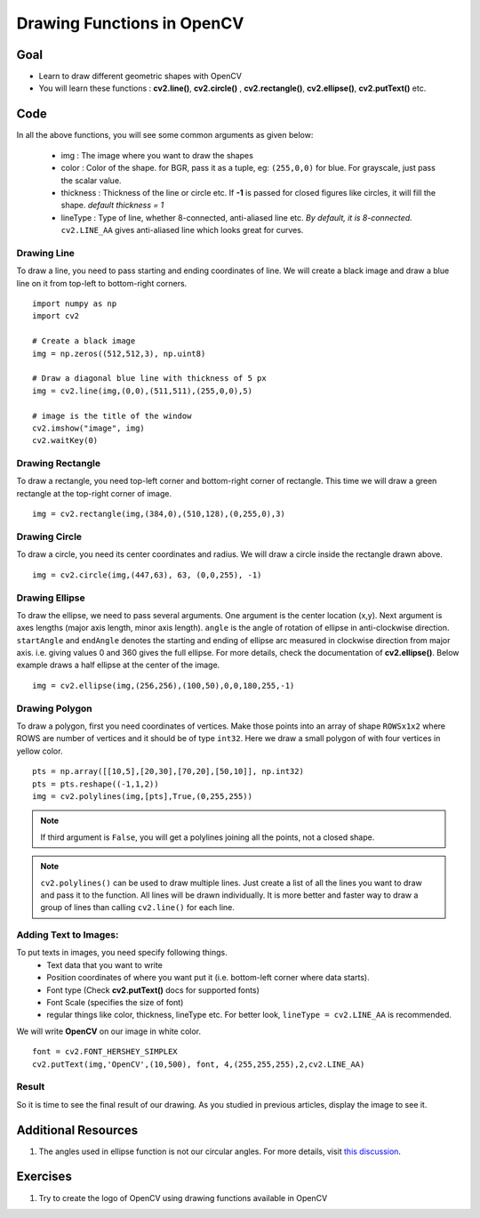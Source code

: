 .. _Drawing_Functions:

Drawing Functions in OpenCV
******************************

Goal
=====

.. container:: enumeratevisibleitemswithsquare

    * Learn to draw different geometric shapes with OpenCV
    * You will learn these functions : **cv2.line()**, **cv2.circle()** , **cv2.rectangle()**, **cv2.ellipse()**, **cv2.putText()** etc.
    
Code
=====

In all the above functions, you will see some common arguments as given below:
    
    * img : The image where you want to draw the shapes
    * color : Color of the shape. for BGR, pass it as a tuple, eg: ``(255,0,0)`` for blue. For grayscale, just pass the scalar value.
    * thickness : Thickness of the line or circle etc. If **-1** is passed for closed figures like circles, it will fill the shape. *default thickness = 1*
    * lineType : Type of line, whether 8-connected, anti-aliased line etc. *By default, it is 8-connected.* ``cv2.LINE_AA`` gives anti-aliased line which looks great for curves.

Drawing Line
-------------
To draw a line, you need to pass starting and ending coordinates of line. We will create a black image and draw a blue line on it from top-left to bottom-right corners.
::

    import numpy as np
    import cv2
    
    # Create a black image
    img = np.zeros((512,512,3), np.uint8)
    
    # Draw a diagonal blue line with thickness of 5 px
    img = cv2.line(img,(0,0),(511,511),(255,0,0),5)
    
    # image is the title of the window 
    cv2.imshow("image", img) 
    cv2.waitKey(0) 

Drawing Rectangle
-------------------
To draw a rectangle, you need top-left corner and bottom-right corner of rectangle. This time we will draw a green rectangle at the top-right corner of image.
::
    
    img = cv2.rectangle(img,(384,0),(510,128),(0,255,0),3)
    
Drawing Circle
----------------
To draw a circle, you need its center coordinates and radius. We will draw a circle inside the rectangle drawn above.
::

    img = cv2.circle(img,(447,63), 63, (0,0,255), -1)
    
Drawing Ellipse
--------------------

To draw the ellipse, we need to pass several arguments. One argument is the center location (x,y). Next argument is axes lengths (major axis length, minor axis length). ``angle`` is the angle of rotation of ellipse in anti-clockwise direction. ``startAngle`` and ``endAngle`` denotes the starting and ending of ellipse arc measured in clockwise direction from major axis. i.e. giving values 0 and 360 gives the full ellipse. For more details, check the documentation of **cv2.ellipse()**. Below example draws a half ellipse at the center of the image.
::

    img = cv2.ellipse(img,(256,256),(100,50),0,0,180,255,-1) 


Drawing Polygon
------------------
To draw a polygon, first you need coordinates of vertices. Make those points into an array of shape ``ROWSx1x2`` where ROWS are number of vertices and it should be of type ``int32``. Here we draw a small polygon of with four vertices in yellow color.
::

    pts = np.array([[10,5],[20,30],[70,20],[50,10]], np.int32)
    pts = pts.reshape((-1,1,2))
    img = cv2.polylines(img,[pts],True,(0,255,255))
    
.. Note:: If third argument is ``False``, you will get a polylines joining all the points, not a closed shape.

.. Note:: ``cv2.polylines()`` can be used to draw multiple lines. Just create a list of all the lines you want to draw and pass it to the function. All lines will be drawn individually. It is more better and faster way to draw a group of lines than calling ``cv2.line()`` for each line.

Adding Text to Images:
------------------------
To put texts in images, you need specify following things. 
    * Text data that you want to write
    * Position coordinates of where you want put it (i.e. bottom-left corner where data starts).
    * Font type (Check **cv2.putText()** docs for supported fonts)
    * Font Scale (specifies the size of font)
    * regular things like color, thickness, lineType etc. For better look, ``lineType = cv2.LINE_AA`` is recommended.
    
We will write **OpenCV** on our image in white color.
::

    font = cv2.FONT_HERSHEY_SIMPLEX
    cv2.putText(img,'OpenCV',(10,500), font, 4,(255,255,255),2,cv2.LINE_AA)

Result
----------
So it is time to see the final result of our drawing. As you studied in previous articles, display the image to see it.

         .. image:: images/drawing.jpg
              :alt: Drawing Functions in OpenCV
              :align: center 


Additional Resources
========================

1. The angles used in ellipse function is not our circular angles. For more details, visit `this discussion <http://answers.opencv.org/question/14541/angles-in-ellipse-function/>`_.


Exercises
==============
#. Try to create the logo of OpenCV using drawing functions available in OpenCV
